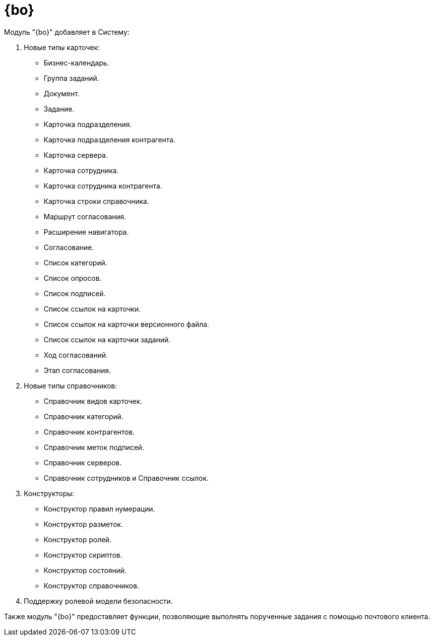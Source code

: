 = {bo}

.Модуль "{bo}" добавляет в Систему:
. Новые типы карточек:
+
- Бизнес-календарь.
- Группа заданий.
- Документ.
- Задание.
- Карточка подразделения.
- Карточка подразделения контрагента.
- Карточка сервера.
- Карточка сотрудника.
- Карточка сотрудника контрагента.
- Карточка строки справочника.
- Маршрут согласования.
- Расширение навигатора.
- Согласование.
- Список категорий.
- Список опросов.
- Список подписей.
- Список ссылок на карточки.
- Список ссылок на карточки версионного файла.
- Список ссылок на карточки заданий.
- Ход согласований.
- Этап согласования.
+
. Новые типы справочников:
+
- Справочник видов карточек.
- Справочник категорий.
- Справочник контрагентов.
- Справочник меток подписей.
- Справочник серверов.
- Справочник сотрудников и Справочник ссылок.
+
. Конструкторы:
+
- Конструктор правил нумерации.
- Конструктор разметок.
- Конструктор ролей.
- Конструктор скриптов.
- Конструктор состояний.
- Конструктор справочников.
+
. Поддержку ролевой модели безопасности.

Также модуль "{bo}" предоставляет функции, позволяющие выполнять порученные задания с помощью почтового клиента.